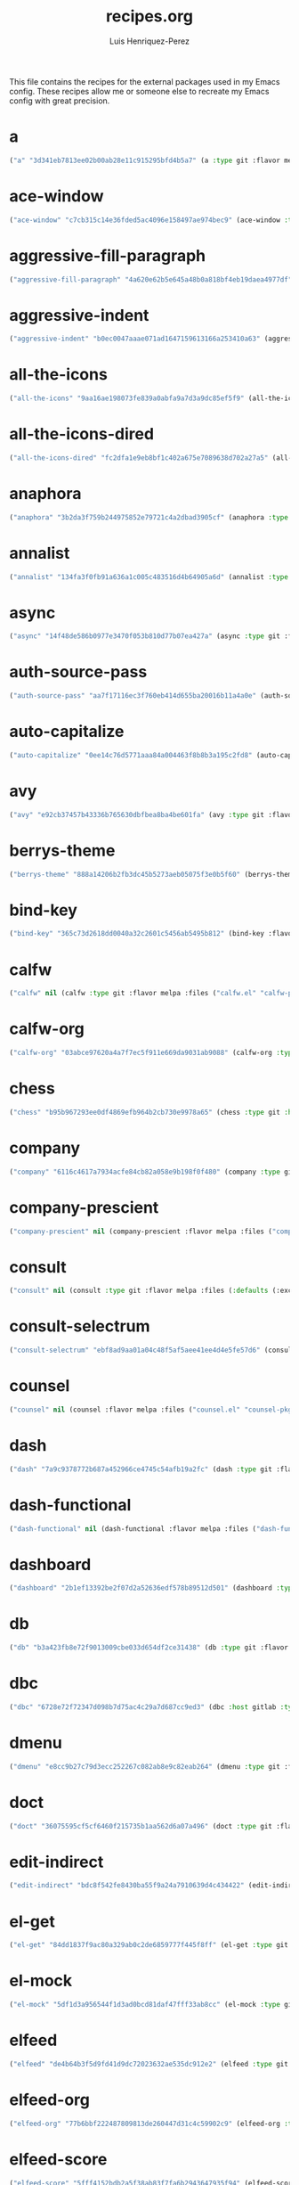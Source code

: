 #+title: recipes.org
#+author: Luis Henriquez-Perez
#+property: header-args :tangle ~/.config/emacs/recipes.el
#+tags: recipe emacs config

This file contains the recipes for the external packages used in my Emacs
config. These recipes allow me or someone else to recreate my Emacs config with
great precision.

* a
:PROPERTIES:
:ID:       6bfd266f-cb79-44c6-9f5d-dc0d858c4279
:END:

#+begin_src emacs-lisp
("a" "3d341eb7813ee02b00ab28e11c915295bfd4b5a7" (a :type git :flavor melpa :host github :repo "plexus/a.el" :package "a" :local-repo "a.el"))
#+end_src

* ace-window
:PROPERTIES:
:ID:       222b2656-1915-4340-88e1-6663f5cdd882
:END:

#+begin_src emacs-lisp
("ace-window" "c7cb315c14e36fded5ac4096e158497ae974bec9" (ace-window :type git :flavor melpa :host github :repo "abo-abo/ace-window" :package "ace-window" :local-repo "ace-window"))
#+end_src

* aggressive-fill-paragraph
:PROPERTIES:
:ID:       72952f4d-c3f6-4809-a9fc-c7d3d7d7898d
:END:

#+begin_src emacs-lisp
("aggressive-fill-paragraph" "4a620e62b5e645a48b0a818bf4eb19daea4977df" (aggressive-fill-paragraph :type git :flavor melpa :host github :repo "davidshepherd7/aggressive-fill-paragraph-mode" :package "aggressive-fill-paragraph" :local-repo "aggressive-fill-paragraph-mode"))
#+end_src

* aggressive-indent
:PROPERTIES:
:ID:       c220c2b7-66e2-4be7-9077-5ed29d22dff3
:END:

#+begin_src emacs-lisp
("aggressive-indent" "b0ec0047aaae071ad1647159613166a253410a63" (aggressive-indent :type git :flavor melpa :host github :repo "Malabarba/aggressive-indent-mode" :package "aggressive-indent" :local-repo "aggressive-indent-mode"))
#+end_src

* all-the-icons
:PROPERTIES:
:ID:       b584e00e-79b9-4747-9570-ff6490373545
:END:

#+begin_src emacs-lisp
("all-the-icons" "9aa16ae198073fe839a0abfa9a7d3a9dc85ef5f9" (all-the-icons :type git :flavor melpa :files (:defaults "data" "all-the-icons-pkg.el") :host github :repo "domtronn/all-the-icons.el" :package "all-the-icons" :local-repo "all-the-icons.el"))
#+end_src

* all-the-icons-dired
:PROPERTIES:
:ID:       72247b68-2870-4a7e-ad2b-e8864d4300dc
:END:

#+begin_src emacs-lisp
("all-the-icons-dired" "fc2dfa1e9eb8bf1c402a675e7089638d702a27a5" (all-the-icons-dired :type git :flavor melpa :host github :repo "jtbm37/all-the-icons-dired" :package "all-the-icons-dired" :local-repo "all-the-icons-dired"))
#+end_src

* anaphora
:PROPERTIES:
:ID:       76ff01bf-a3d6-4b13-b7a7-f50752387051
:END:

#+begin_src emacs-lisp
("anaphora" "3b2da3f759b244975852e79721c4a2dbad3905cf" (anaphora :type git :flavor melpa :host github :repo "rolandwalker/anaphora" :package "anaphora" :local-repo "anaphora"))
#+end_src

* annalist
:PROPERTIES:
:ID:       92348025-9a0f-44e5-b997-42dc0facb6c1
:END:

#+begin_src emacs-lisp
("annalist" "134fa3f0fb91a636a1c005c483516d4b64905a6d" (annalist :type git :flavor melpa :host github :repo "noctuid/annalist.el" :package "annalist" :local-repo "annalist.el"))
#+end_src

* async
:PROPERTIES:
:ID:       33d6465e-1e0c-46f0-a4e2-ec9e441474d5
:END:

#+begin_src emacs-lisp
("async" "14f48de586b0977e3470f053b810d77b07ea427a" (async :type git :flavor melpa :host github :repo "jwiegley/emacs-async" :package "async" :local-repo "emacs-async"))
#+end_src

* auth-source-pass
:PROPERTIES:
:ID:       ea735f07-a9cf-4c9c-84ba-b898725ec425
:END:

#+begin_src emacs-lisp
("auth-source-pass" "aa7f17116ec3f760eb414d655ba20016b11a4a0e" (auth-source-pass :type git :flavor melpa :host github :repo "DamienCassou/auth-source-pass" :package "auth-source-pass" :local-repo "auth-source-pass"))
#+end_src

* auto-capitalize
:PROPERTIES:
:ID:       89c53298-eba4-4b86-8566-d86b0e14bd90
:END:

#+begin_src emacs-lisp
("auto-capitalize" "0ee14c76d5771aaa84a004463f8b8b3a195c2fd8" (auto-capitalize :type git :host github :repo "emacsmirror/auto-capitalize" :package "auto-capitalize" :local-repo "auto-capitalize"))
#+end_src

* avy
:PROPERTIES:
:ID:       18940373-812f-41dc-a9e0-2ef0c10f05ab
:END:

#+begin_src emacs-lisp
("avy" "e92cb37457b43336b765630dbfbea8ba4be601fa" (avy :type git :flavor melpa :host github :repo "abo-abo/avy" :package "avy" :local-repo "avy"))
#+end_src

* berrys-theme
:PROPERTIES:
:ID:       b8e4c01c-2824-46ed-bfde-ddd2463a6598
:END:

#+begin_src emacs-lisp
("berrys-theme" "888a14206b2fb3dc45b5273aeb05075f3e0b5f60" (berrys-theme :type git :flavor melpa :host github :repo "vbuzin/berrys-theme" :package "berrys-theme" :local-repo "berrys-theme"))
#+end_src

* bind-key
:PROPERTIES:
:ID:       3ce64849-5a7b-40e4-874f-0b69a97647bc
:END:

#+begin_src emacs-lisp
("bind-key" "365c73d2618dd0040a32c2601c5456ab5495b812" (bind-key :flavor melpa :files ("bind-key.el" "bind-key-pkg.el") :package "bind-key" :local-repo "use-package" :type git :repo "jwiegley/use-package" :host github))
#+end_src

* calfw
:PROPERTIES:
:ID:       fd217695-9480-4587-86d3-3a9e524a0c59
:END:

#+begin_src emacs-lisp
("calfw" nil (calfw :type git :flavor melpa :files ("calfw.el" "calfw-pkg.el") :host github :repo "kiwanami/emacs-calfw" :package "calfw" :local-repo "emacs-calfw"))
#+end_src

* calfw-org
:PROPERTIES:
:ID:       c9e16f8c-9430-4f5a-9c18-01c53612050c
:END:

#+begin_src emacs-lisp
("calfw-org" "03abce97620a4a7f7ec5f911e669da9031ab9088" (calfw-org :type git :flavor melpa :files ("calfw-org.el" "calfw-org-pkg.el") :host github :repo "kiwanami/emacs-calfw" :package "calfw-org" :local-repo "emacs-calfw"))
#+end_src

* chess
:PROPERTIES:
:ID:       0ba9b763-6ede-4338-82ae-813406e4ef18
:END:

#+begin_src emacs-lisp
("chess" "b95b967293ee0df4869efb964b2cb730e9978a65" (chess :type git :host github :repo "emacs-straight/chess" :files ("*" (:exclude ".git")) :package "chess" :local-repo "chess"))
#+end_src

* company
:PROPERTIES:
:ID:       0e63abba-607f-4b50-8de5-daf764ecd19e
:END:

#+begin_src emacs-lisp
("company" "6116c4617a7934acfe84cb82a058e9b198f0f480" (company :type git :flavor melpa :host github :repo "company-mode/company-mode" :package "company" :local-repo "company-mode"))
#+end_src

* company-prescient
:PROPERTIES:
:ID:       cb7c6144-36a0-41b5-a4c0-4c4264fcef73
:END:

#+begin_src emacs-lisp
("company-prescient" nil (company-prescient :flavor melpa :files ("company-prescient.el" "company-prescient-pkg.el") :package "company-prescient" :local-repo "prescient.el" :type git :repo "raxod502/prescient.el" :host github))
#+end_src

* consult
:PROPERTIES:
:ID:       e9c1d67e-137f-4ee0-a736-dd3079675547
:END:

#+begin_src emacs-lisp
("consult" nil (consult :type git :flavor melpa :files (:defaults (:exclude "consult-flycheck.el" "consult-selectrum.el") "consult-pkg.el") :host github :repo "minad/consult" :package "consult" :local-repo "consult"))
#+end_src

* consult-selectrum
:PROPERTIES:
:ID:       6b7fb27b-9d7c-424c-988a-cc6f67979d9c
:END:

#+begin_src emacs-lisp
("consult-selectrum" "ebf8ad9aa01a04c48f5af5aee41ee4d4e5fe57d6" (consult-selectrum :type git :host github :repo "minad/consult" :files ("consult-selectrum.el") :package "consult-selectrum" :local-repo "consult"))
#+end_src

* counsel
:PROPERTIES:
:ID:       3bc65506-57f9-4233-b90c-c8ceae4fa8c6
:END:

#+begin_src emacs-lisp
("counsel" nil (counsel :flavor melpa :files ("counsel.el" "counsel-pkg.el") :package "counsel" :local-repo "swiper" :type git :repo "abo-abo/swiper" :host github))
#+end_src

* dash
:PROPERTIES:
:ID:       3b0b222a-bd0c-4c19-98c0-b3823a34bed6
:END:

#+begin_src emacs-lisp
("dash" "7a9c9378772b687a452966ce4745c54afb19a2fc" (dash :type git :flavor melpa :files ("dash.el" "dash.texi" "dash-pkg.el") :host github :repo "magnars/dash.el" :package "dash" :local-repo "dash.el"))
#+end_src

* dash-functional
:PROPERTIES:
:ID:       6fc2382a-9b92-43d4-8760-a74cd98cffff
:END:

#+begin_src emacs-lisp
("dash-functional" nil (dash-functional :flavor melpa :files ("dash-functional.el" "dash-functional-pkg.el") :package "dash-functional" :local-repo "dash.el" :type git :repo "magnars/dash.el" :host github))
#+end_src

* dashboard
:PROPERTIES:
:ID:       a4db070f-1b8b-4be9-b424-7dfdc71f7cee
:END:

#+begin_src emacs-lisp
("dashboard" "2b1ef13392be2f07d2a52636edf578b89512d501" (dashboard :type git :flavor melpa :files (:defaults "banners" "dashboard-pkg.el") :host github :repo "emacs-dashboard/emacs-dashboard" :package "dashboard" :local-repo "emacs-dashboard"))
#+end_src

* db
:PROPERTIES:
:ID:       7515af03-c701-40de-a69d-6ae4e7cd3622
:END:

#+begin_src emacs-lisp
("db" "b3a423fb8e72f9013009cbe033d654df2ce31438" (db :type git :flavor melpa :files ("db.el" "db-pkg.el") :host github :repo "nicferrier/emacs-db" :package "db" :local-repo "emacs-db"))
#+end_src

* dbc
:PROPERTIES:
:ID:       da7d0b44-b1c8-4ffe-9fa6-671b4b9a7d46
:END:

#+begin_src emacs-lisp
("dbc" "6728e72f72347d098b7d75ac4c29a7d687cc9ed3" (dbc :host gitlab :type git :repo "matsievskiysv/display-buffer-control" :flavor melpa :package "dbc" :local-repo "display-buffer-control"))
#+end_src

* dmenu
:PROPERTIES:
:ID:       e09c6ff7-1027-43b8-9153-900b0cb9d22f
:END:

#+begin_src emacs-lisp
("dmenu" "e8cc9b27c79d3ecc252267c082ab8e9c82eab264" (dmenu :type git :flavor melpa :host github :repo "lujun9972/el-dmenu" :package "dmenu" :local-repo "el-dmenu"))
#+end_src

* doct
:PROPERTIES:
:ID:       5f6178ed-6681-4593-8ac3-acbb3f78100d
:END:

#+begin_src emacs-lisp
("doct" "36075595cf5cf6460f215735b1aa562d6a07a496" (doct :type git :flavor melpa :host github :repo "progfolio/doct" :package "doct" :local-repo "doct"))
#+end_src

* edit-indirect
:PROPERTIES:
:ID:       eb3c702b-f50b-44ad-9151-b9661977e751
:END:

#+begin_src emacs-lisp
("edit-indirect" "bdc8f542fe8430ba55f9a24a7910639d4c434422" (edit-indirect :type git :flavor melpa :host github :repo "Fanael/edit-indirect" :package #("edit-indirect" 0 13 (face font-lock-string-face)) :local-repo "edit-indirect"))
#+end_src

* el-get
:PROPERTIES:
:ID:       b18693b5-a5a5-45c3-acfe-9eab8f2d72b9
:END:

#+begin_src emacs-lisp
("el-get" "84dd1837f9ac80a329ab0c2de6859777f445f8ff" (el-get :type git :host github :repo "dimitri/el-get" :build nil :files ("*.el" ("recipes" "recipes/el-get.rcp") "methods" "el-get-pkg.el") :flavor melpa :package "el-get" :local-repo "el-get"))
#+end_src

* el-mock
:PROPERTIES:
:ID:       16dd9b15-a3ae-43d3-9412-267a7785a0b3
:END:

#+begin_src emacs-lisp
("el-mock" "5df1d3a956544f1d3ad0bcd81daf47fff33ab8cc" (el-mock :type git :flavor melpa :host github :repo "rejeep/el-mock.el" :package "el-mock" :local-repo "el-mock.el"))
#+end_src

* elfeed
:PROPERTIES:
:ID:       a09b6a4d-b275-4f3e-9473-33978cd99453
:END:

#+begin_src emacs-lisp
("elfeed" "de4b64b3f5d9fd41d9dc72023632ae535dc912e2" (elfeed :type git :flavor melpa :host github :repo "skeeto/elfeed" :package "elfeed" :local-repo "elfeed"))
#+end_src

* elfeed-org
:PROPERTIES:
:ID:       3cba849b-efcd-4bab-bf8e-92d875db3e2f
:END:

#+begin_src emacs-lisp
("elfeed-org" "77b6bbf222487809813de260447d31c4c59902c9" (elfeed-org :type git :flavor melpa :host github :repo "remyhonig/elfeed-org" :package "elfeed-org" :local-repo "elfeed-org"))
#+end_src

* elfeed-score
:PROPERTIES:
:ID:       12395645-d94f-4e50-bf7e-fa9981371f90
:END:

#+begin_src emacs-lisp
("elfeed-score" "5fff4152bdb2a5f38ab83f7fa6b2943647935f94" (elfeed-score :type git :flavor melpa :host github :repo "sp1ff/elfeed-score" :package "elfeed-score" :local-repo "elfeed-score"))
#+end_src

* elisp-demos
:PROPERTIES:
:ID:       53a87e5a-07e3-4f00-a48c-063d20242756
:END:

#+begin_src emacs-lisp
("elisp-demos" "ed9578dfdbbdd6874d497fc9873ebfe09f869570" (elisp-demos :type git :flavor melpa :files (:defaults "*.org" "elisp-demos-pkg.el") :host github :repo "xuchunyang/elisp-demos" :package "elisp-demos" :local-repo "elisp-demos"))
#+end_src

* elisp-refs
:PROPERTIES:
:ID:       9744dcfb-437f-4237-bdf5-76cc9ebb16ee
:END:

#+begin_src emacs-lisp
("elisp-refs" "b3634a4567c655a1cda51b217629849cba0ac6a7" (elisp-refs :type git :flavor melpa :files (:defaults (:exclude "elisp-refs-bench.el") "elisp-refs-pkg.el") :host github :repo "Wilfred/elisp-refs" :package "elisp-refs" :local-repo "elisp-refs"))
#+end_src

* ellocate
:PROPERTIES:
:ID:       1285551a-9af4-4451-9284-4207495fac6a
:END:

#+begin_src emacs-lisp
("ellocate" "81405082f68f0577c9f176d3d4f034a7142aba59" (ellocate :type git :flavor melpa :host github :repo "walseb/ellocate" :package "ellocate" :local-repo "ellocate"))
#+end_src

* emacsmirror-mirror
:PROPERTIES:
:ID:       c7b464a3-f274-4e4d-b918-8e3d7f2ddadc
:END:

#+begin_src emacs-lisp
("emacsmirror-mirror" "73d68771488284cceb42f70fda551e0a516cb249" (emacsmirror-mirror :type git :host github :repo "emacs-straight/emacsmirror-mirror" :build nil :package "emacsmirror-mirror" :local-repo "emacsmirror-mirror"))
#+end_src

* embark
:PROPERTIES:
:ID:       448b8a12-8fa0-4b74-9754-fadeac8a7a9b
:END:

#+begin_src emacs-lisp
("embark" "974a0d82103c6e8991b49275d160fb4d6abab852" (embark :type git :flavor melpa :files ("embark.el" "embark.texi" "embark-pkg.el") :host github :repo "oantolin/embark" :package "embark" :local-repo "embark"))
#+end_src

* emms
:PROPERTIES:
:ID:       97c68007-3a24-4db7-9448-99ff4d9d2483
:END:

#+begin_src emacs-lisp
("emms" "5c3226bec64bc5ad6a496b1619144087ba400481" (emms :type git :flavor melpa :files ("*.el" "lisp/*.el" "doc/emms.texinfo" "emms-pkg.el") :repo "https://git.savannah.gnu.org/git/emms.git" :package "emms" :local-repo "emms"))
#+end_src

* emojify
:PROPERTIES:
:ID:       d00ca4f8-43a7-4211-b350-dbf8427f7ea5
:END:

#+begin_src emacs-lisp
("emojify" "cfa00865388809363df3f884b4dd554a5d44f835" (emojify :type git :flavor melpa :files (:defaults "data" "images" "emojify-pkg.el") :host github :repo "iqbalansari/emacs-emojify" :package "emojify" :local-repo "emacs-emojify"))
#+end_src

* engine-mode
:PROPERTIES:
:ID:       da9d8721-91c1-4395-a383-5dc4b870ccab
:END:

#+begin_src emacs-lisp
("engine-mode" "e0910f141f2d37c28936c51c3c8bb8a9ca0c01d1" (engine-mode :type git :flavor melpa :host github :repo "hrs/engine-mode" :package "engine-mode" :local-repo "engine-mode"))
#+end_src

* ert-expectations
:PROPERTIES:
:ID:       ca6f4a68-5337-4af8-8eb9-8a804fa6187d
:END:

#+begin_src emacs-lisp
("ert-expectations" "aed70e002c4305b66aed7f6d0d48e9addd2dc1e6" (ert-expectations :type git :flavor melpa :host github :repo "emacsorphanage/ert-expectations" :package "ert-expectations" :local-repo "ert-expectations"))
#+end_src

* eshell-up
:PROPERTIES:
:ID:       53625855-5d9d-4cb0-95b9-1d4c2af99b25
:END:

#+begin_src emacs-lisp
("eshell-up" "9c100bae5c3020e8d9307e4332d3b64e7dc28519" (eshell-up :type git :flavor melpa :host github :repo "peterwvj/eshell-up" :package "eshell-up" :local-repo "eshell-up"))
#+end_src

* eshell-z
:PROPERTIES:
:ID:       ec60969e-5788-4159-8769-8bb1b837e1c7
:END:

#+begin_src emacs-lisp
("eshell-z" "337cb241e17bd472bd3677ff166a0800f684213c" (eshell-z :type git :flavor melpa :host github :repo "xuchunyang/eshell-z" :package "eshell-z" :local-repo "eshell-z"))
#+end_src

* evil
:PROPERTIES:
:ID:       f79e0ac6-9cb1-48a3-8ecb-62fa09f68e29
:END:

#+begin_src emacs-lisp
("evil" "cc9d6886b418389752a0591b9fcb270e83234cf9" (evil :type git :flavor melpa :files (:defaults "doc/build/texinfo/evil.texi" (:exclude "evil-test-helpers.el") "evil-pkg.el") :host github :repo "emacs-evil/evil" :package "evil" :local-repo "evil"))
#+end_src

* evil-collection
:PROPERTIES:
:ID:       2d588c07-de4b-44fe-a22b-637d2307b994
:END:

#+begin_src emacs-lisp
("evil-collection" "2d3d652cb51eeddc6c63ad9cbf251ecbd2f561d6" (evil-collection :type git :flavor melpa :files (:defaults "modes" "evil-collection-pkg.el") :host github :repo "emacs-evil/evil-collection" :package "evil-collection" :local-repo "evil-collection"))
#+end_src

* evil-easymotion
:PROPERTIES:
:ID:       8265995e-095e-4a93-a478-c3dfd0868d20
:END:

#+begin_src emacs-lisp
("evil-easymotion" "f96c2ed38ddc07908db7c3c11bcd6285a3e8c2e9" (evil-easymotion :type git :flavor melpa :host github :repo "PythonNut/evil-easymotion" :package "evil-easymotion" :local-repo "evil-easymotion"))
#+end_src

* evil-goggles
:PROPERTIES:
:ID:       8bf95bbd-befe-4427-bac6-89e438b646fe
:END:

#+begin_src emacs-lisp
("evil-goggles" "08a22058fd6a167f9f1b684c649008caef571459" (evil-goggles :type git :flavor melpa :host github :repo "edkolev/evil-goggles" :package "evil-goggles" :local-repo "evil-goggles"))
#+end_src

* evil-lion
:PROPERTIES:
:ID:       b4640eb2-4a9b-4d1f-8b6c-2b047c156e98
:END:

#+begin_src emacs-lisp
("evil-lion" "6b03593f5dd6e7c9ca02207f9a73615cf94c93ab" (evil-lion :type git :flavor melpa :files ("evil-lion.el" "evil-lion-pkg.el") :host github :repo "edkolev/evil-lion" :package "evil-lion" :local-repo "evil-lion"))
#+end_src

* evil-magit
:PROPERTIES:
:ID:       3cc219b9-d80d-4789-8ac5-d843c7fdfe07
:END:

#+begin_src emacs-lisp
("evil-magit" "f4a8c8d3a5a699baea9356be7c1c5fd8867f610c" (evil-magit :type git :flavor melpa :host github :repo "emacs-evil/evil-magit" :package #("evil-magit" 0 10 (face font-lock-string-face)) :local-repo "evil-magit"))
#+end_src

* evil-surround
:PROPERTIES:
:ID:       e5db0c08-8647-492c-8c8b-fb3d34e3551c
:END:

#+begin_src emacs-lisp
("evil-surround" "346d4d85fcf1f9517e9c4991c1efe68b4130f93a" (evil-surround :type git :flavor melpa :host github :repo "emacs-evil/evil-surround" :package "evil-surround" :local-repo "evil-surround"))
#+end_src

* evil-visualstar
:PROPERTIES:
:ID:       672ce9ac-f2e2-4baa-8c09-b074f17ba223
:END:

#+begin_src emacs-lisp
("evil-visualstar" "06c053d8f7381f91c53311b1234872ca96ced752" (evil-visualstar :type git :flavor melpa :host github :repo "bling/evil-visualstar" :package "evil-visualstar" :local-repo "evil-visualstar"))
#+end_src

* expand-region
:PROPERTIES:
:ID:       8f36ac72-c073-44f5-9f2c-82f7fa6aae68
:END:

#+begin_src emacs-lisp
("expand-region" "ea6b4cbb9985ddae532bd2faf9bb00570c9f2781" (expand-region :type git :flavor melpa :host github :repo "magnars/expand-region.el" :package "expand-region" :local-repo "expand-region.el"))
#+end_src

* exwm
:PROPERTIES:
:ID:       0e658440-9676-48b7-8d39-2856a488e179
:END:

#+begin_src emacs-lisp
("exwm" "45ac28cc9cffe910c3b70979bc321a1a60e002ea" (exwm :type git :host github :repo "emacs-straight/exwm" :files ("*" (:exclude ".git")) :package #("exwm" 0 4 (face font-lock-string-face)) :local-repo "exwm"))
#+end_src

* exwm-edit
:PROPERTIES:
:ID:       0421f225-c303-4088-b406-6dd663cc92d8
:END:

#+begin_src emacs-lisp
("exwm-edit" "2fd9426922c8394ec8d21c50dcc20b7d03af21e4" (exwm-edit :type git :flavor melpa :host github :repo "agzam/exwm-edit" :package "exwm-edit" :local-repo "exwm-edit"))
#+end_src

* exwm-firefox-core
:PROPERTIES:
:ID:       db89e47f-856c-4263-b4e6-021f4729b1c4
:END:

#+begin_src emacs-lisp
("exwm-firefox-core" "e2fe2a895e8f973307ef52f8c9976b26e701cbd0" (exwm-firefox-core :type git :flavor melpa :host github :repo "walseb/exwm-firefox-core" :package "exwm-firefox-core" :local-repo "exwm-firefox-core"))
#+end_src

* exwm-firefox-evil
:PROPERTIES:
:ID:       3a1c615e-002c-46ca-b9a2-0bfc1ab79730
:END:

#+begin_src emacs-lisp
("exwm-firefox-evil" "14643ee53a506ddcb5d2e06cb9f1be7310cd00b1" (exwm-firefox-evil :type git :flavor melpa :host github :repo "walseb/exwm-firefox-evil" :package #("exwm-firefox-evil" 0 17 (face font-lock-string-face)) :local-repo "exwm-firefox-evil"))
#+end_src

* exwm-float
:PROPERTIES:
:ID:       e1b8b372-4bf2-433f-9bf4-a5f019389db3
:END:

#+begin_src emacs-lisp
("exwm-float" "eb1b60b4a65e1ca5e323ef68a284ec6af72e637a" (exwm-float :type git :flavor melpa :host gitlab :repo "mtekman/exwm-float.el" :package "exwm-float" :local-repo "exwm-float.el"))
#+end_src

* f
:PROPERTIES:
:ID:       bb4cc3f5-d2b5-4126-a197-b8868a97845c
:END:

#+begin_src emacs-lisp
("f :type" "1814209e2ff43cf2e6d38c4cd476218915f550fb" (f :type git :flavor melpa :files ("f.el" "f-pkg.el") :host github :repo "rejeep/f.el" :package "f" :local-repo "f.el"))
#+end_src

* figlet
:PROPERTIES:
:ID:       31a73fc2-dfaa-4f2d-b7de-b75d6a7284ae
:END:

#+begin_src emacs-lisp
("figlet" "19a38783a90e151faf047ff233a21a729db0cea9" (figlet :type git :flavor melpa :host github :repo "jpkotta/figlet" :package "figlet" :local-repo "figlet"))
#+end_src

* fortune-cookie
:PROPERTIES:
:ID:       b23a03aa-15f2-47fd-93d4-f34f765d8d96
:END:

#+begin_src emacs-lisp
("fortune-cookie" "6c1c08f5be83822c0b762872ab25e3dbee96f333" (fortune-cookie :type git :flavor melpa :host github :repo "andschwa/fortune-cookie" :package "fortune-cookie" :local-repo "fortune-cookie"))
#+end_src

* frame-cmds
:PROPERTIES:
:ID:       ad388d46-2bb0-49ed-935d-ae4abef6f7c7
:END:

#+begin_src emacs-lisp
("frame-cmds" "b803354c8cf7c9aafcea1ff4e67288bea0719599" (frame-cmds :type git :host github :repo "emacsmirror/frame-cmds" :package "frame-cmds" :local-repo "frame-cmds"))
#+end_src

* frame-fns
:PROPERTIES:
:ID:       3907b354-8709-49ee-a1be-9c54205f850a
:END:

#+begin_src emacs-lisp
("frame-fns" "b675ee568c0133709c2c39a125395486cdf1c610" (frame-fns :type git :host github :repo "emacsmirror/frame-fns" :package "frame-fns" :local-repo "frame-fns"))
#+end_src

* gcmh
:PROPERTIES:
:ID:       2f9abdad-b0b0-49f2-97d4-9d6a0395e02b
:END:

#+begin_src emacs-lisp
("gcmh" "0089f9c3a6d4e9a310d0791cf6fa8f35642ecfd9" (gcmh :type git :flavor melpa :host gitlab :repo "koral/gcmh" :package "gcmh" :local-repo "gcmh"))
#+end_src

* gif-screencast
:PROPERTIES:
:ID:       c562be3b-e2f4-474e-8915-07dd781a3600
:END:

#+begin_src emacs-lisp
("gif-screencast" "1145e676b160e7b1e5756f5b0f30dd31de252e1f" (gif-screencast :type git :flavor melpa :host gitlab :repo "Ambrevar/emacs-gif-screencast" :package "gif-screencast" :local-repo "emacs-gif-screencast"))
#+end_src

* git-auto-commit-mode
:PROPERTIES:
:ID:       46c20e72-0792-4cfa-be65-75fef0e69d3b
:END:

#+begin_src emacs-lisp
("git-auto-commit-mode" "a6b6e0fa183be381463e2b44ef128db1b6c4234b" (git-auto-commit-mode :type git :flavor melpa :host github :repo "ryuslash/git-auto-commit-mode" :package "git-auto-commit-mode" :local-repo "git-auto-commit-mode"))
#+end_src

* git-commit
:PROPERTIES:
:ID:       2cf8e3f0-e18e-4fc3-ab47-919ae974e895
:END:

#+begin_src emacs-lisp
("git-commit" nil (git-commit :flavor melpa :files ("lisp/git-commit.el" "git-commit-pkg.el") :package "git-commit" :local-repo "magit" :type git :repo "magit/magit" :host github))
#+end_src

* git-gutter+
:PROPERTIES:
:ID:       4d1362d3-2ea1-40c3-88e6-d72a96ad72b8
:END:

#+begin_src emacs-lisp
("git-gutter+" "b7726997806d9a2da9fe84ff00ecf21d62b6f975" (git-gutter+ :type git :flavor melpa :files ("git-gutter+.el" "git-gutter+-pkg.el") :host github :repo "nonsequitur/git-gutter-plus" :package "git-gutter+" :local-repo "git-gutter-plus"))
#+end_src

* gnu-elpa-mirror
:PROPERTIES:
:ID:       974aeb42-c9d1-4da3-8828-96fe108dc553
:END:

#+begin_src emacs-lisp
("gnu-elpa-mirror" "fcb3cf5ba5f16885f7851885c954222aee6f03ab" (gnu-elpa-mirror :type git :host github :repo "emacs-straight/gnu-elpa-mirror" :build nil :package "gnu-elpa-mirror" :local-repo "gnu-elpa-mirror"))
#+end_src

* goto-chg
:PROPERTIES:
:ID:       09c6c716-6fec-4350-973c-9b1a02d34588
:END:

#+begin_src emacs-lisp
("goto-chg" "2af612153bc9f5bed135d25abe62f46ddaa9027f" (goto-chg :type git :flavor melpa :host github :repo "emacs-evil/goto-chg" :package "goto-chg" :local-repo "goto-chg"))
#+end_src

* grugru
:PROPERTIES:
:ID:       eb091753-3e4d-4bb1-86d3-21552ab658fa
:END:

#+begin_src emacs-lisp
("grugru" "92e588e9749614ef6cb68b76b1d3aaadf7731406" (grugru :type git :flavor melpa :host github :repo "ROCKTAKEY/grugru" :package "grugru" :local-repo "grugru"))
#+end_src

* helm
:PROPERTIES:
:ID:       20888d72-81c7-4d40-a11f-f2ca2c6173af
:END:

#+begin_src emacs-lisp
("helm" "77e5a433bfef84992c35f34de8211f84af536a10" (helm :type git :flavor melpa :files ("*.el" "emacs-helm.sh" (:exclude "helm.el" "helm-lib.el" "helm-source.el" "helm-multi-match.el" "helm-core-pkg.el") "helm-pkg.el") :host github :repo "emacs-helm/helm" :package "helm" :local-repo "helm"))
#+end_src

* helm-core
:PROPERTIES:
:ID:       52dd029e-aa4d-48cd-9402-64c688bd654b
:END:

#+begin_src emacs-lisp
("helm-core" nil (helm-core :flavor melpa :files ("helm-core-pkg.el" "helm.el" "helm-lib.el" "helm-source.el" "helm-multi-match.el" "helm-core-pkg.el") :package "helm-core" :local-repo "helm" :type git :repo "emacs-helm/helm" :host github))
#+end_src

* helm-system-packages
:PROPERTIES:
:ID:       5c2d155c-d869-4f0d-ae6c-6b78c0edff3f
:END:

#+begin_src emacs-lisp
("helm-system-packages" "c331c69de0a37d2bc4d6f882cc021a905e7e56f9" (helm-system-packages :type git :flavor melpa :host github :repo "emacs-helm/helm-system-packages" :package "helm-system-packages" :local-repo "helm-system-packages"))
#+end_src

* helpful
:PROPERTIES:
:ID:       2350ea1d-0f01-456c-b310-71df8dc3cb40
:END:

#+begin_src emacs-lisp
("helpful" "584ecc887bb92133119f93a6716cdf7af0b51dca" (helpful :type git :flavor melpa :host github :repo "Wilfred/helpful" :package "helpful" :local-repo "helpful"))
#+end_src

* hide-mode-line
:PROPERTIES:
:ID:       0b7b5174-491d-4c34-aa70-47594dfa0353
:END:

#+begin_src emacs-lisp
("hide-mode-line" "88888825b5b27b300683e662fa3be88d954b1cea" (hide-mode-line :type git :flavor melpa :host github :repo "hlissner/emacs-hide-mode-line" :package "hide-mode-line" :local-repo "emacs-hide-mode-line"))
#+end_src

* highlight-quoted
:PROPERTIES:
:ID:       cf3bd95b-e3dd-4ea0-9bf9-d9511148b906
:END:

#+begin_src emacs-lisp
("highlight-quoted" "24103478158cd19fbcfb4339a3f1fa1f054f1469" (highlight-quoted :type git :flavor melpa :host github :repo "Fanael/highlight-quoted" :package "highlight-quoted" :local-repo "highlight-quoted"))
#+end_src

* ht
:PROPERTIES:
:ID:       0149e245-3471-4f61-8015-e1a9a1843c3d
:END:

#+begin_src emacs-lisp
("ht" "2850301d19176b8d3bb6cc8d95af6ab7e529bd56" (ht :type git :flavor melpa :files ("ht.el" "ht-pkg.el") :host github :repo "Wilfred/ht.el" :package "ht" :local-repo "ht.el"))
#+end_src

* humanoid-themes
:PROPERTIES:
:ID:       b5609389-bf30-4751-8f96-18a1d812e359
:END:

#+begin_src emacs-lisp
("humanoid-themes" "c1f9989bcecd1d93a2d7469d6b5c812bd35fe0f3" (humanoid-themes :type git :flavor melpa :host github :repo "humanoid-colors/emacs-humanoid-themes" :package "humanoid-themes" :local-repo "emacs-humanoid-themes"))
#+end_src

* hydra
:PROPERTIES:
:ID:       6deff281-2804-4f64-b31b-9d0d02bd3b65
:END:

#+begin_src emacs-lisp
("hydra" nil (hydra :type git :flavor melpa :files (:defaults (:exclude "lv.el") "hydra-pkg.el") :host github :repo "abo-abo/hydra" :package "hydra" :local-repo "hydra"))
#+end_src

* idle-require
:PROPERTIES:
:ID:       0810b9d0-8c89-4fa9-ae33-c463eb490ba4
:END:

#+begin_src emacs-lisp
("idle-require" "33592bb098223b4432d7a35a1d65ab83f47c1ec1" (idle-require :type git :flavor melpa :host github :repo "nschum/idle-require.el" :package "idle-require" :local-repo "idle-require.el"))
#+end_src

* iedit
:PROPERTIES:
:ID:       788b53bb-0f87-44ff-a081-d7ae4092c1b7
:END:

#+begin_src emacs-lisp
("iedit" "6eb7ff8191b1d271b6f4e7feb608dc72ca203a39" (iedit :type git :flavor melpa :host github :repo "victorhge/iedit" :package "iedit" :local-repo "iedit"))
#+end_src

* ivy
:PROPERTIES:
:ID:       242a34aa-cc6d-4def-89f8-56129e296c7a
:END:

#+begin_src emacs-lisp
("ivy" nil (ivy :flavor melpa :files (:defaults (:exclude "swiper.el" "counsel.el" "ivy-hydra.el" "ivy-avy.el") "doc/ivy-help.org" "ivy-pkg.el") :package "ivy" :local-repo "swiper" :type git :repo "abo-abo/swiper" :host github))
#+end_src

* key-chord
:PROPERTIES:
:ID:       2c78db23-fc17-4755-9547-c6d2ac5d261f
:END:

#+begin_src emacs-lisp
("key-chord" "7f7fd7c5bd2b996fa054779357e1566f7989e07d" (key-chord :type git :flavor melpa :host github :repo "emacsorphanage/key-chord" :package #("key-chord" 0 9 (face font-lock-string-face)) :local-repo "key-chord"))
#+end_src

* keyfreq
:PROPERTIES:
:ID:       1edbde77-854c-4035-bdbd-01d8978d20d8
:END:

#+begin_src emacs-lisp
("keyfreq" "e5fe9d585ce882f1ba9afa5d894eaa82c79be4f4" (keyfreq :type git :flavor melpa :host github :repo "dacap/keyfreq" :package "keyfreq" :local-repo "keyfreq"))
#+end_src

* kv
:PROPERTIES:
:ID:       7fe101cd-bebd-4517-9927-c3340b585c2e
:END:

#+begin_src emacs-lisp
("kv" "721148475bce38a70e0b678ba8aa923652e8900e" (kv :type git :flavor melpa :files ("kv.el" "kv-pkg.el") :host github :repo "nicferrier/emacs-kv" :package "kv" :local-repo "emacs-kv"))
#+end_src

* leaf
:PROPERTIES:
:ID:       ae5637f0-40c3-46a9-bd7f-4f3e0489f49d
:END:

#+begin_src emacs-lisp
("leaf" "e0c4b7484ab6ee3bbf8413f620ccb99af4328d2f" (leaf :type git :flavor melpa :host github :repo "conao3/leaf.el" :package "leaf" :local-repo "leaf.el"))
#+end_src

* let-alist
:PROPERTIES:
:ID:       4b77aae3-468f-48c1-bcf9-21cfa24aa534
:END:

#+begin_src emacs-lisp
("let-alist" "b299c78897cc307f9d5521927376fbd06a26f123" (let-alist :type git :host github :repo "emacs-straight/let-alist" :files ("*" (:exclude ".git")) :package "let-alist" :local-repo "let-alist"))
#+end_src

* lispy
:PROPERTIES:
:ID:       5a06e214-5d10-48d3-9695-78f2fbc44837
:END:

#+begin_src emacs-lisp
("lispy" "1ad128be0afc04b58967c1158439d99931becef4" (lispy :type git :flavor melpa :files (:defaults "lispy-clojure.clj" "lispy-python.py" "lispy-pkg.el") :host github :repo "abo-abo/lispy" :package "lispy" :local-repo "lispy"))
#+end_src

* lispyville
:PROPERTIES:
:ID:       f03a82df-2373-4226-a3e7-e87e51fa9099
:END:

#+begin_src emacs-lisp
("lispyville" "0f13f26cd6aa71f9fd852186ad4a00c4294661cd" (lispyville :type git :flavor melpa :host github :repo "noctuid/lispyville" :package "lispyville" :local-repo "lispyville"))
#+end_src

* list-utils
:PROPERTIES:
:ID:       f10dd738-b1ff-4d58-90fd-4db8cb201d6a
:END:

#+begin_src emacs-lisp
("list-utils" "ca9654cd1418e874c876c6b3b7d4cd8339bfde77" (list-utils :type git :flavor melpa :host github :repo "rolandwalker/list-utils" :package "list-utils" :local-repo "list-utils"))
#+end_src

* log4e
:PROPERTIES:
:ID:       f96c341f-a0cb-41a6-b8da-fa79e3ac0ecb
:END:

#+begin_src emacs-lisp
("log4e" "7df0c1ff4656f8f993b87064b1567618eadb5546" (log4e :type git :flavor melpa :host github :repo "aki2o/log4e" :package "log4e" :local-repo "log4e"))
#+end_src

* loopy
:PROPERTIES:
:ID:       5a8bcbbe-a10a-4500-98a8-9d7b101848cc
:END:

#+begin_src emacs-lisp
("loopy" "7d2d52f1b7191fe795adf0ee0adc5551e99d75f0" (loopy :host github :type git :repo "okamsn/loopy" :package "loopy" :local-repo "loopy"))
#+end_src

* lv
:PROPERTIES:
:ID:       3d621090-3347-4693-9b38-0e07a4902aea
:END:

#+begin_src emacs-lisp
("lv" "2d553787aca1aceb3e6927e426200e9bb9f056f1" (lv :flavor melpa :files ("lv.el" "lv-pkg.el") :package "lv" :local-repo "hydra" :type git :repo "abo-abo/hydra" :host github))
#+end_src

* macrostep
:PROPERTIES:
:ID:       055c8feb-f63a-4fba-98a2-7b6ff6c2c946
:END:

#+begin_src emacs-lisp
("macrostep" "424e3734a1ee526a1bd7b5c3cd1d3ef19d184267" (macrostep :type git :flavor melpa :host github :repo "joddie/macrostep" :package "macrostep" :local-repo "macrostep"))
#+end_src

* magit
:PROPERTIES:
:ID:       274111c3-58b6-41f9-b7fd-2283e1ade07c
:END:

#+begin_src emacs-lisp
("magit" "86eec7ba39eb46fa1e4c2f37800d22c6dfd155c7" (magit :type git :flavor melpa :files ("lisp/magit" "lisp/magit*.el" "lisp/git-rebase.el" "Documentation/magit.texi" "Documentation/AUTHORS.md" "LICENSE" (:exclude "lisp/magit-libgit.el") "magit-pkg.el") :host github :repo "magit/magit" :package "magit" :local-repo "magit"))
#+end_src

* map
:PROPERTIES:
:ID:       4ef9d2ad-7189-4333-bd76-ca376a88cdd4
:END:

#+begin_src emacs-lisp
("map" "dc4f657bcce6ec644ebf96fe52d8035aa33882c0" (map :type git :host github :repo "emacs-straight/map" :files ("*" (:exclude ".git")) :package "map" :local-repo "map"))
#+end_src

* marginalia
:PROPERTIES:
:ID:       c04e1d8b-1e53-4b36-8527-621286ef24cd
:END:

#+begin_src emacs-lisp
("marginalia" "86c0461271d407f5676a8af3776e73832458364f" (marginalia :type git :flavor melpa :host github :repo "minad/marginalia" :package "marginalia" :local-repo "marginalia"))
#+end_src

* melpa
:PROPERTIES:
:ID:       c6598e3e-4040-425c-b8fc-ba6b9e51bcb4
:END:

#+begin_src emacs-lisp
("melpa" "1731327f28b2b47285a526b3ddd322d5b4a862e8" (melpa :type git :host github :repo "melpa/melpa" :build nil :package "melpa" :local-repo "melpa"))
#+end_src

* melpa-upstream-visit
:PROPERTIES:
:ID:       616acc41-85a4-4aa8-a964-63aa377614e6
:END:

#+begin_src emacs-lisp
("melpa-upstream-visit" "7310c74fdead3c0f86ad6eff76cf989e63f70f66" (melpa-upstream-visit :type git :flavor melpa :host github :repo "laynor/melpa-upstream-visit" :package "melpa-upstream-visit" :local-repo "melpa-upstream-visit"))
#+end_src

* memoize
:PROPERTIES:
:ID:       5aceadfd-5b22-4151-a772-256cf8331784
:END:

#+begin_src emacs-lisp
("memoize" "51b075935ca7070f62fae1d69fe0ff7d8fa56fdd" (memoize :type git :flavor melpa :host github :repo "skeeto/emacs-memoize" :package "memoize" :local-repo "emacs-memoize"))
#+end_src

* mini-modeline
:PROPERTIES:
:ID:       60e33d20-7051-48de-9254-234135bf05bb
:END:

#+begin_src emacs-lisp
("mini-modeline" "7dcd0ab81bb7c298377708061176f5c5a50f77db" (mini-modeline :type git :flavor melpa :host github :repo "kiennq/emacs-mini-modeline" :package "mini-modeline" :local-repo "emacs-mini-modeline"))
#+end_src

* minimal-theme
:PROPERTIES:
:ID:       b900392c-d7c9-44da-8f2f-619126ac3ad5
:END:

#+begin_src emacs-lisp
("minimal-theme" "221b43aad320d226863892dfe4d85465e8eb81ce" (minimal-theme :type git :flavor melpa :host github :repo "anler/minimal-theme" :package "minimal-theme" :local-repo "minimal-theme"))
#+end_src

* mmt
:PROPERTIES:
:ID:       5c753c02-cc07-44f7-af4a-73ee4cb53404
:END:

#+begin_src emacs-lisp
("mmt" "d7729563e656a3e8adef6bce60348861ba183c09" (mmt :type git :flavor melpa :host github :repo "mrkkrp/mmt" :package "mmt" :local-repo "mmt"))
#+end_src

* modus-operandi-theme
:PROPERTIES:
:ID:       544d38b4-cfcc-4c7d-bff7-7306732c27eb
:END:

#+begin_src emacs-lisp
("modus-operandi-theme" "98f1e973b9085b0db9e3a63782863c77625f6e01" (modus-operandi-theme :type git :host github :repo "emacs-straight/modus-operandi-theme" :files ("*" (:exclude ".git")) :package "modus-operandi-theme" :local-repo "modus-operandi-theme"))
#+end_src

* modus-themes
:PROPERTIES:
:ID:       79031c97-b820-4f2f-b19c-397311d2ffb3
:END:

#+begin_src emacs-lisp
("modus-themes" "a3ff6dc9468296a00b6691768dfbcb7c5206073f" (modus-themes :type git :flavor melpa :branch "main" :host gitlab :repo "protesilaos/modus-themes" :package "modus-themes" :local-repo "modus-themes"))
#+end_src

* nameless
:PROPERTIES:
:ID:       c07cfe2e-9462-41c8-bb45-bdb18d1d9b42
:END:

#+begin_src emacs-lisp
("nameless" "a3a1ce3ec0c5724bcbfe553d831bd4f6b3fe863a" (nameless :type git :flavor melpa :host github :repo "Malabarba/Nameless" :package "nameless" :local-repo "Nameless"))
#+end_src

* noflet
:PROPERTIES:
:ID:       ef89e732-9791-4d97-976a-242b2c7a1c22
:END:

#+begin_src emacs-lisp
("noflet" "7ae84dc3257637af7334101456dafe1759c6b68a" (noflet :type git :flavor melpa :host github :repo "nicferrier/emacs-noflet" :package "noflet" :local-repo "emacs-noflet"))
#+end_src

* orderless
:PROPERTIES:
:ID:       4ceb3ab5-a0de-4643-90ac-f0dbe587ad83
:END:

#+begin_src emacs-lisp
("orderless" "cbc0109eac542ef4fe0be027af1c62c4bbf846ee" (orderless :type git :flavor melpa :host github :repo "oantolin/orderless" :package "orderless" :local-repo "orderless"))
#+end_src

* org
:PROPERTIES:
:ID:       0a8c1d18-522a-43d7-a4ab-74f8d029feef
:END:

#+begin_src emacs-lisp
("org" "7fa8173282f85c2ca03cc7f51f28f6adfb250610" (org :type git :repo "https://code.orgmode.org/bzg/org-mode.git" :local-repo "org" :depth full :pre-build ("make" "autoloads" "EMACS=/usr/bin/emacs") :build (:not autoloads) :files (:defaults "lisp/*.el" ("etc/styles/" "etc/styles/*")) :package "org"))
#+end_src

* org-auto-tangle
:PROPERTIES:
:ID:       74aca5a5-fd7d-4a85-846b-4a89ce784c01
:END:

#+begin_src emacs-lisp
("org-auto-tangle" "5da721fff97a44a38a650b23bdf73b74f17d4a36" (org-auto-tangle :type git :flavor melpa :host github :repo "yilkalargaw/org-auto-tangle" :package "org-auto-tangle" :local-repo "org-auto-tangle"))
#+end_src

* org-fancy-priorities
:PROPERTIES:
:ID:       15ccc965-2f47-4ffa-b7c0-6b02f00cdfa4
:END:

#+begin_src emacs-lisp
("org-fancy-priorities" "819bb993b71e7253cefef7047306ab4e0f9d0a86" (org-fancy-priorities :type git :flavor melpa :host github :repo "harrybournis/org-fancy-priorities" :package "org-fancy-priorities" :local-repo "org-fancy-priorities"))
#+end_src

* org-journal
:PROPERTIES:
:ID:       c1d8ae6c-48af-408f-8042-b5fd1cee24cd
:END:

#+begin_src emacs-lisp
("org-journal" "08d5fce95023c015372678d353388ad0dae8952b" (org-journal :type git :flavor melpa :host github :repo "bastibe/org-journal" :package "org-journal" :local-repo "org-journal"))
#+end_src

* org-link-minor-mode
:PROPERTIES:
:ID:       b973614d-9543-4a94-bcea-ae817fa84390
:END:

#+begin_src emacs-lisp
("org-link-minor-mode" "7b92df60f3fee7f609d649d80ef243b45771ebea" (org-link-minor-mode :type git :host github :repo "emacsattic/org-link-minor-mode" :package #("org-link-minor-mode" 0 19 (face font-lock-string-face)) :local-repo "org-link-minor-mode"))
#+end_src

* org-ml
:PROPERTIES:
:ID:       ff1ea424-84ca-4e63-8835-b8cbe0ebe21b
:END:

#+begin_src emacs-lisp
("org-ml" "9d8c26d12c972a60b94bcc3b364d857db997cfa3" (org-ml :type git :flavor melpa :host github :repo "ndwarshuis/org-ml" :package #("org-ml" 0 6 (face font-lock-string-face)) :local-repo "org-ml"))
#+end_src

* org-pretty-tags
:PROPERTIES:
:ID:       2dfb2ffb-65f1-421b-9e56-b4aeda30d1ba
:END:

#+begin_src emacs-lisp
("org-pretty-tags" "5c7521651b35ae9a7d3add4a66ae8cc176ae1c76" (org-pretty-tags :type git :flavor melpa :host gitlab :repo "marcowahl/org-pretty-tags" :package "org-pretty-tags" :local-repo "org-pretty-tags"))
#+end_src

* org-ql
:PROPERTIES:
:ID:       734c5490-3100-4b6b-82b9-2477c5d9a41c
:END:

#+begin_src emacs-lisp
("org-ql" "208e103ecc146db71d878df3bd09c6eb60c2797d" (org-ql :type git :flavor melpa :files (:defaults (:exclude "helm-org-ql.el") "org-ql-pkg.el") :host github :repo "alphapapa/org-ql" :package "org-ql" :local-repo "org-ql"))
#+end_src

* org-super-agenda
:PROPERTIES:
:ID:       69005083-ab6d-453c-a5b1-d3df4401897e
:END:

#+begin_src emacs-lisp
("org-super-agenda" "f5e80e4d0da6b2eeda9ba21e021838fa6a495376" (org-super-agenda :type git :flavor melpa :host github :repo "alphapapa/org-super-agenda" :package "org-super-agenda" :local-repo "org-super-agenda"))
#+end_src

* org-superlinks
:PROPERTIES:
:ID:       5e03db23-3f99-4a0b-8d29-f2c99fc98b6a
:END:

#+begin_src emacs-lisp
("org-superlinks" "01fb73264a399143a79bb2c68d9b4dd868ddb052" (org-superlinks :host github :type git :repo "toshism/org-super-links" :package "org-superlinks" :local-repo "org-super-links"))
#+end_src

* org-superstar
:PROPERTIES:
:ID:       1b06b6b5-14f0-4564-8014-7a3d2c3fe471
:END:

#+begin_src emacs-lisp
("org-superstar" "7f83636db215bf5a10edbfdf11d12a132864a914" (org-superstar :type git :flavor melpa :host github :repo "integral-dw/org-superstar-mode" :package "org-superstar" :local-repo "org-superstar-mode"))
#+end_src

* org-tanglesync
:PROPERTIES:
:ID:       660f2572-9056-42e8-9940-995fbcbbb16c
:END:

#+begin_src emacs-lisp
("org-tanglesync" "af83a73ae542d5cb3c9d433cbf2ce1d4f4259117" (org-tanglesync :type git :flavor melpa :host gitlab :repo "mtekman/org-tanglesync.el" :package "org-tanglesync" :local-repo "org-tanglesync.el"))
#+end_src

* origami
:PROPERTIES:
:ID:       3cd4cd75-4980-4a84-8cbf-8c1e9b7f1d49
:END:

#+begin_src emacs-lisp
("origami" "e558710a975e8511b9386edc81cd6bdd0a5bda74" (origami :type git :flavor melpa :host github :repo "gregsexton/origami.el" :package "origami" :local-repo "origami.el"))
#+end_src

* ov
:PROPERTIES:
:ID:       954bc8c8-4049-40bc-aa0e-b3166c8b47a0
:END:

#+begin_src emacs-lisp
("ov" "c5b9aa4e1b00d702eb2caedd61c69a22a5fa1fab" (ov :type git :flavor melpa :host github :repo "emacsorphanage/ov" :package "ov" :local-repo "ov"))
#+end_src

* page-break-lines
:PROPERTIES:
:ID:       6ef128af-43c3-4693-8a23-0751802ace52
:END:

#+begin_src emacs-lisp
("page-break-lines" "69caea070379f3324c530e96e06625c3cd097cb9" (page-break-lines :type git :flavor melpa :host github :repo "purcell/page-break-lines" :package "page-break-lines" :local-repo "page-break-lines"))
#+end_src

* pass
:PROPERTIES:
:ID:       58ba9102-b5ff-4c55-afe7-8dea518a5975
:END:

#+begin_src emacs-lisp
("pass" "a095d24cf06a7b0fbc3add480c101304a91cf788" (pass :type git :flavor melpa :host github :repo "NicolasPetton/pass" :package "pass" :local-repo "pass"))
#+end_src

* password-store
:PROPERTIES:
:ID:       4cc4f3e2-9ef3-4825-a031-cb4c0459c7d1
:END:

#+begin_src emacs-lisp
("password-store" "f152064da9832d6d3d2b4e75f43f63bf2d50716f" (password-store :type git :flavor melpa :files ("contrib/emacs/*.el" "password-store-pkg.el") :host github :repo "zx2c4/password-store" :package "password-store" :local-repo "password-store"))
#+end_src

* password-store-otp
:PROPERTIES:
:ID:       66632264-66b2-4206-8da5-63084724030f
:END:

#+begin_src emacs-lisp
("password-store-otp" "04998c8578a060ab4a4e8f46f2ee0aafad4ab4d5" (password-store-otp :type git :flavor melpa :host github :repo "volrath/password-store-otp.el" :package "password-store-otp" :local-repo "password-store-otp.el"))
#+end_src

* pdf-tools
:PROPERTIES:
:ID:       4478102d-6073-4c25-b954-234a19d8f06e
:END:

#+begin_src emacs-lisp
("pdf-tools" "c510442ab89c8a9e9881230eeb364f4663f59e76" (pdf-tools :type git :flavor melpa :files ("lisp/*.el" "README" ("build" "Makefile") ("build" "server") (:exclude "lisp/tablist.el" "lisp/tablist-filter.el") "pdf-tools-pkg.el") :host github :repo "politza/pdf-tools" :package "pdf-tools" :local-repo "pdf-tools"))
#+end_src

* peg
:PROPERTIES:
:ID:       f188f33e-96fb-446b-965a-7294988b51c9
:END:

#+begin_src emacs-lisp
("peg" "014927e2130edcc453ca078a4fa06b48be63d834" (peg :type git :host github :repo "emacs-straight/peg" :files ("*" (:exclude ".git")) :package "peg" :local-repo "peg"))
#+end_src

* plural
:PROPERTIES:
:ID:       41a88dbf-0178-4169-9c97-62f40ce0abe6
:END:

#+begin_src emacs-lisp
("plural" "b91ce1594783c51dabeadbbcbb9caa00aaaa1353" (plural :type git :host github :repo "emacsmirror/plural" :package "plural" :local-repo "plural"))
#+end_src

* popup
:PROPERTIES:
:ID:       4560b6bc-ea0b-4c8c-9926-2dff796e9fa0
:END:

#+begin_src emacs-lisp
("popup" "bd5a0df7e5bc68af46eef37afe9e80764a1d4fd8" (popup :type git :flavor melpa :files ("popup.el" "popup-pkg.el") :host github :repo "auto-complete/popup-el" :package "popup" :local-repo "popup-el"))
#+end_src

* popwin
:PROPERTIES:
:ID:       57e279a3-c480-4e83-9736-4839e68b027b
:END:

#+begin_src emacs-lisp
("popwin" "215d6cb509b11c63394a20666565cd9e9b2c2eab" (popwin :type git :flavor melpa :host github :repo "emacsorphanage/popwin" :package "popwin" :local-repo "popwin"))
#+end_src

* ppp
:PROPERTIES:
:ID:       3418dda0-47e7-4e24-b2a1-d19bf78452e9
:END:

#+begin_src emacs-lisp
("ppp" "86dad69c3a7dae770f6b99285647dff2aad81930" (ppp :type git :flavor melpa :host github :repo "conao3/ppp.el" :package "ppp" :local-repo "ppp.el"))
#+end_src

* prefixed-core
:PROPERTIES:
:ID:       b041af87-2db6-418a-abb0-e00a89479a59
:END:

#+begin_src emacs-lisp
("prefixed-core" "9623e17ecb914128af696ec121fa610fa4fa08a3" (prefixed-core :type git :host github :repo "emacs-straight/prefixed-core" :files ("*" (:exclude ".git")) :package "prefixed-core" :local-repo "prefixed-core"))
#+end_src

* prescient
:PROPERTIES:
:ID:       c7e1f5ac-fbcd-4a09-9f78-add743745493
:END:

#+begin_src emacs-lisp
("prescient" "42adc802d3ba6c747bed7ea1f6e3ffbbdfc7192d" (prescient :flavor melpa :files ("prescient.el" "prescient-pkg.el") :package "prescient" :local-repo "prescient.el" :type git :repo "raxod502/prescient.el" :host github))
#+end_src

* rainbow-delimiters
:PROPERTIES:
:ID:       f7ba679b-691f-43fe-80fb-29b2e8a81711
:END:

#+begin_src emacs-lisp
("rainbow-delimiters" "f43d48a24602be3ec899345a3326ed0247b960c6" (rainbow-delimiters :type git :flavor melpa :host github :repo "Fanael/rainbow-delimiters" :package "rainbow-delimiters" :local-repo "rainbow-delimiters"))
#+end_src

* ranger
:PROPERTIES:
:ID:       ed050e06-a5a8-470e-ab16-acf8094c0cd1
:END:

#+begin_src emacs-lisp
("ranger" "caf75f0060e503af078c7e5bb50d9aaa508e6f3e" (ranger :type git :flavor melpa :host github :repo "ralesi/ranger.el" :package "ranger" :local-repo "ranger.el"))
#+end_src

* restart-emacs
:PROPERTIES:
:ID:       43a64f6e-14f3-4ad3-ac03-44a3134cf1b5
:END:

#+begin_src emacs-lisp
("restart-emacs" "1607da2bc657fe05ae01f7fdf26f716eafead02c" (restart-emacs :type git :flavor melpa :host github :repo "iqbalansari/restart-emacs" :package "restart-emacs" :local-repo "restart-emacs"))
#+end_src

* s
:PROPERTIES:
:ID:       3fc0fff5-14c5-41ae-a00b-add7ed1be56c
:END:

#+begin_src emacs-lisp
("s :type" "43ba8b563bee3426cead0e6d4ddc09398e1a349d" (s :type git :flavor melpa :files ("s.el" "s-pkg.el") :host github :repo "magnars/s.el" :package "s" :local-repo "s.el"))
#+end_src

* selectrum
:PROPERTIES:
:ID:       d478217d-dd71-4f98-aea9-a5f38493922d
:END:

#+begin_src emacs-lisp
("selectrum" "2009e5490034855d151b8ac0fa5af73c61c6e74f" (selectrum :type git :flavor melpa :host github :repo "raxod502/selectrum" :package "selectrum" :local-repo "selectrum"))
#+end_src

* selectrum-prescient
:PROPERTIES:
:ID:       77d22456-76e2-47ca-a000-20d422385d7f
:END:

#+begin_src emacs-lisp
("selectrum-prescient" nil (selectrum-prescient :type git :flavor melpa :files ("selectrum-prescient.el" "selectrum-prescient-pkg.el") :host github :repo "raxod502/prescient.el" :package "selectrum-prescient" :local-repo "prescient.el"))
#+end_src

* separedit
:PROPERTIES:
:ID:       aacb037e-e334-4257-adce-9e961ed69a41
:END:

#+begin_src emacs-lisp
("separedit" "dc0b3448f3d9738f5233c34c5c8fc172eda26323" (separedit :type git :flavor melpa :files ("separedit.el" "separedit-pkg.el") :host github :repo "twlz0ne/separedit.el" :package "separedit" :local-repo "separedit.el"))
#+end_src

* short-lambda
:PROPERTIES:
:ID:       a3d36457-bd0f-415c-b17f-7d8258d4d11b
:END:

#+begin_src emacs-lisp
("short-lambda" "ac2dc007e3f0a410ffdaee1be297d82076d99ef0" (short-lambda :type git :host github :repo "emacsattic/short-lambda" :package "short-lambda" :local-repo "short-lambda"))
#+end_src

* shut-up
:PROPERTIES:
:ID:       d63a28be-5f50-45ae-b7a2-854885fca675
:END:

#+begin_src emacs-lisp
("shut-up" "081d6b01e3ba0e60326558e545c4019219e046ce" (shut-up :type git :flavor melpa :host github :repo "cask/shut-up" :package "shut-up" :local-repo "shut-up"))
#+end_src

* smartparens
:PROPERTIES:
:ID:       dbc35727-435d-4d59-b239-c3576efaaedb
:END:

#+begin_src emacs-lisp
("smartparens" "63695c64233d215a92bf08e762f643cdb595bdd9" (smartparens :type git :flavor melpa :host github :repo "Fuco1/smartparens" :package "smartparens" :local-repo "smartparens"))
#+end_src

* solarized-theme
:PROPERTIES:
:ID:       e49a0223-45aa-40df-a392-6398cdd0acbb
:END:

#+begin_src emacs-lisp
("solarized-theme" "93d124962106f4cec72e9c8ab8cb243c581d9d46" (solarized-theme :type git :flavor melpa :host github :repo "bbatsov/solarized-emacs" :package "solarized-theme" :local-repo "solarized-emacs"))
#+end_src

* spacemacs-theme
:PROPERTIES:
:ID:       34d8db63-caa0-46d6-8738-fedff1de5b6f
:END:

#+begin_src emacs-lisp
("spacemacs-theme" "1f5b03254de6bfa9645711f2b79781f5cca8d203" (spacemacs-theme :type git :flavor melpa :host github :repo "nashamri/spacemacs-theme" :package "spacemacs-theme" :local-repo "spacemacs-theme"))
#+end_src

* spell-number
:PROPERTIES:
:ID:       3359a786-03d8-4034-9a15-59af2c9d55cd
:END:

#+begin_src emacs-lisp
("spell-number" "3ce612dce14326b2304f5272e86b10c16102acce" (spell-number :type git :host github :repo "emacsmirror/spell-number" :package "spell-number" :local-repo "spell-number"))
#+end_src

* stimmug-themes
:PROPERTIES:
:ID:       5d879944-6ec0-4bd8-bc8d-d5393958cc94
:END:

#+begin_src emacs-lisp
("stimmug-themes" "234b0e16bc535b4e3b55f959fa103e2d0ab6e4da" (stimmug-themes :repo "motform/stimmung-themes" :type git :host github :package "stimmug-themes" :local-repo "stimmung-themes"))
#+end_src

* straight
:PROPERTIES:
:ID:       c3e44cf7-98e4-4a67-a536-ef955681c3bf
:END:

#+begin_src emacs-lisp
("straight" "e1390a933b6f5a15079d6dec91eac97a17aad10c" (straight :type git :host github :repo "raxod502/straight.el" :files ("straight*.el") :branch "master" :package "straight" :local-repo "straight.el"))
#+end_src

* super-save
:PROPERTIES:
:ID:       5d18ff46-9c40-462b-9950-d1494aa81920
:END:

#+begin_src emacs-lisp
("super-save" "886b5518c8a8b4e1f5e59c332d5d80d95b61201d" (super-save :type git :flavor melpa :host github :repo "bbatsov/super-save" :package #("super-save" 0 10 (face font-lock-string-face)) :local-repo "super-save"))
#+end_src

* swiper
:PROPERTIES:
:ID:       fe569a16-3618-4215-87d8-05f85882c01b
:END:

#+begin_src emacs-lisp
("swiper" "8f2abd397dba7205806cfa1615624adc8cd5145f" (swiper :type git :flavor melpa :files ("swiper.el" "swiper-pkg.el") :host github :repo "abo-abo/swiper" :package "swiper" :local-repo "swiper"))
#+end_src

* swiper-helm
:PROPERTIES:
:ID:       24836877-1253-4662-90db-91a295773766
:END:

#+begin_src emacs-lisp
("swiper-helm" "93fb6db87bc6a5967898b5fd3286954cc72a0008" (swiper-helm :type git :flavor melpa :host github :repo "abo-abo/swiper-helm" :package "swiper-helm" :local-repo "swiper-helm"))
#+end_src

* system-packages
:PROPERTIES:
:ID:       e3c195d9-da50-4c02-95c9-901c3cdd211f
:END:

#+begin_src emacs-lisp
("system-packages" "05add2fe051846e2ecb3c23ef22c41ecc59a1f36" (system-packages :type git :flavor melpa :host gitlab :repo "jabranham/system-packages" :package "system-packages" :local-repo "system-packages"))
#+end_src

* tablist
:PROPERTIES:
:ID:       f9e6e318-86d7-4f03-a557-8604fbea3a8c
:END:

#+begin_src emacs-lisp
("tablist" "faab7a035ef2258cc4ea2182f67e3aedab7e2af9" (tablist :type git :flavor melpa :host github :repo "politza/tablist" :package "tablist" :local-repo "tablist"))
#+end_src

* tangld
:PROPERTIES:
:ID:       44eaad33-0edf-4d94-9d5e-bfbe1b33c2ce
:END:

#+begin_src emacs-lisp
("tangld" "2cf33fecffb54415fac63c83728964a72d1e6d2b" (tangld :repo "aldrichtr/tangld" :type git :host github :package "tangld" :local-repo "tangld"))
#+end_src

* toc-org
:PROPERTIES:
:ID:       83da08b2-ad63-4754-be4e-4d7f1ff20718
:END:

#+begin_src emacs-lisp
("toc-org" "aef220c266f53d36055f74f4a243c6483c563d2a" (toc-org :type git :flavor melpa :host github :repo "snosov1/toc-org" :package "toc-org" :local-repo "toc-org"))
#+end_src

* transient
:PROPERTIES:
:ID:       77c07099-dc1b-4fac-ac63-85dec2194313
:END:

#+begin_src emacs-lisp
("transient" "90e640fe8fa3f309c7cf347501e86ca5cd0bd85e" (transient :type git :flavor melpa :files ("lisp/*.el" "docs/transient.texi" "transient-pkg.el") :host github :repo "magit/transient" :package "transient" :local-repo "transient"))
#+end_src

* transpose-frame
:PROPERTIES:
:ID:       8d91143c-94f0-4c02-a9b0-6baad3b63ec0
:END:

#+begin_src emacs-lisp
("transpose-frame" "12e523d70ff78cc8868097b56120848befab5dbc" (transpose-frame :type git :flavor melpa :host github :repo "emacsorphanage/transpose-frame" :package "transpose-frame" :local-repo "transpose-frame"))
#+end_src

* ts
:PROPERTIES:
:ID:       9c8ae08f-20fb-4faf-9f1f-a57af0614714
:END:

#+begin_src emacs-lisp
("ts" "b7ca357a0ed57694e0b25ec1b1ca12e24a4ce541" (ts :type git :flavor melpa :host github :repo "alphapapa/ts.el" :package "ts" :local-repo "ts.el"))
#+end_src

* twilight-bright-theme
:PROPERTIES:
:ID:       ddaab4a2-cf69-47aa-9086-a18436fc5738
:END:

#+begin_src emacs-lisp
("twilight-bright-theme" "322157cb2f3bf7920ecd209dafc31bc1c7959f49" (twilight-bright-theme :type git :flavor melpa :host github :repo "jimeh/twilight-bright-theme.el" :package "twilight-bright-theme" :local-repo "twilight-bright-theme.el"))
#+end_src

* undo-tree
:PROPERTIES:
:ID:       82938d74-53f2-4f04-abb4-072e278ea4b7
:END:

#+begin_src emacs-lisp
("undo-tree" "e326c6135e62f5fe8536528d3acd5e798f847407" (undo-tree :type git :host github :repo "emacs-straight/undo-tree" :files ("*" (:exclude ".git")) :package "undo-tree" :local-repo "undo-tree"))
#+end_src

* use-package
:PROPERTIES:
:ID:       36a82e05-cf51-4d3a-a608-3f085ccfd25f
:END:

#+begin_src emacs-lisp
("use-package" nil (use-package :type git :flavor melpa :files (:defaults (:exclude "bind-key.el" "bind-chord.el" "use-package-chords.el" "use-package-ensure-system-package.el") "use-package-pkg.el") :host github :repo "jwiegley/use-package" :package "use-package" :local-repo "use-package"))
#+end_src

* which-key
:PROPERTIES:
:ID:       58626f9c-f984-406f-abc8-3cf6d63cdf11
:END:

#+begin_src emacs-lisp
("which-key" "428aedfce0157920814fbb2ae5d00b4aea89df88" (which-key :type git :flavor melpa :host github :repo "justbur/emacs-which-key" :package "which-key" :local-repo "emacs-which-key"))
#+end_src

* with-editor
:PROPERTIES:
:ID:       82fd9e67-d13b-434c-84b9-1779b2c7447b
:END:

#+begin_src emacs-lisp
("with-editor" "139ef3933ea7aa3fe67b87450a6a1ac0895e5c81" (with-editor :type git :flavor melpa :host github :repo "magit/with-editor" :package "with-editor" :local-repo "with-editor"))
#+end_src

* workgroups2
:PROPERTIES:
:ID:       c052f874-a3c5-4aa1-b8d0-7bd8e679b7da
:END:

#+begin_src emacs-lisp
("workgroups2" "c9403c68a7e6491134110d7cacc130c34eae85a0" (workgroups2 :type git :flavor melpa :files ("src/*.el" "workgroups2-pkg.el") :host github :repo "pashinin/workgroups2" :package "workgroups2" :local-repo "workgroups2"))
#+end_src

* xelb
:PROPERTIES:
:ID:       046ce5ef-48c6-4aa3-b64a-09422adbd3ac
:END:

#+begin_src emacs-lisp
("xelb" "f5880e6628d82b387944ac5f3c284d528e5e21c7" (xelb :type git :host github :repo "emacs-straight/xelb" :files ("*" (:exclude ".git")) :package "xelb" :local-repo "xelb"))
#+end_src

* xr
:PROPERTIES:
:ID:       4a49ad29-356a-4883-a16c-949ee9fb981a
:END:

#+begin_src emacs-lisp
("xr" "277c5490d554ee3fe3e99e53d28a78a5fc3329c8" (xr :type git :host github :repo "emacs-straight/xr" :files ("*" (:exclude ".git")) :package "xr" :local-repo "xr"))
#+end_src

* yasnippet
:PROPERTIES:
:ID:       cd3dbfa8-29cf-4242-809f-c73a0e8ca956
:END:

#+begin_src emacs-lisp
("yasnippet" "5cbdbf0d2015540c59ed8ee0fcf4788effdf75b6" (yasnippet :type git :flavor melpa :files ("yasnippet.el" "snippets" "yasnippet-pkg.el") :host github :repo "joaotavora/yasnippet" :package "yasnippet" :local-repo "yasnippet"))
#+end_src

* yasnippet-snippets
:PROPERTIES:
:ID:       b489fce9-30e6-448a-82c0-5f41ae26c608
:END:

#+begin_src emacs-lisp
("yasnippet-snippets" "899c027f442587e0f8ef90761f58b27907ca64b4" (yasnippet-snippets :type git :flavor melpa :files ("*.el" "snippets" ".nosearch" "yasnippet-snippets-pkg.el") :host github :repo "AndreaCrotti/yasnippet-snippets" :package "yasnippet-snippets" :local-repo "yasnippet-snippets"))
#+end_src

* zoom-frm
:PROPERTIES:
:ID:       27b24ee7-2e6d-42a6-b256-a12f1433e3b8
:END:

#+begin_src emacs-lisp
("zoom-frm" "59e2fced1819e98acc92da93d8a22789f084d697" (zoom-frm :type git :host github :repo "emacsmirror/zoom-frm" :package "zoom-frm" :local-repo "zoom-frm"))
#+end_src

* zoom-window
:PROPERTIES:
:ID:       4bbff722-e17d-43b1-96b8-009d3d32d379
:END:

#+begin_src emacs-lisp
("zoom-window" "474ca4723517d95356145950b134652d5dc0c7f7" (zoom-window :type git :flavor melpa :host github :repo "emacsorphanage/zoom-window" :package "zoom-window" :local-repo "zoom-window"))
#+end_src

* zoutline
:PROPERTIES:
:ID:       b316cf7d-4ed9-46ee-8d76-e8cf535a503b
:END:

#+begin_src emacs-lisp
("zoutline" "63756846f8540b6faf89d885438186e4fe1c7d8a" (zoutline :type git :flavor melpa :host github :repo "abo-abo/zoutline" :package "zoutline" :local-repo "zoutline"))
#+end_src
